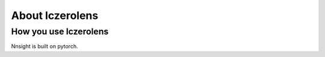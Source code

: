 
About lczerolens
================

How you use lczerolens
----------------------

Nnsight is built on pytorch.
